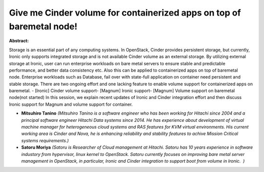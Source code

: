 Give me Cinder volume for containerized apps on top of baremetal node!
~~~~~~~~~~~~~~~~~~~~~~~~~~~~~~~~~~~~~~~~~~~~~~~~~~~~~~~~~~~~~~~~~~~~~~

**Abstract:**

Storage is an essential part of any computing systems. In OpenStack, Cinder provides persistent storage, but currently, Ironic only supports integrated storage and is not available Cinder volume as an external storage. By utilizing external storage at Ironic, user can run enterprise workloads on bare metal servers to ensure stable and predictable performance, and better data consistency etc. Also this can be applied to containerized apps on top of baremetal node. Enterprise workloads such as Database, fail over with state-full application on container need persistent and stable storage. There are two ongoing effort and one lacking feature to enable volume support for containerized apps on baremetal. - [Ironic] Cinder volume support- [Magnum] Ironic support- [Magnum] Volume support on baremetal node(not started) In this session, we explain recent updates of Ironic and Cinder integration effort and then discuss Ironic support for Magnum and volume support for container.


* **Mitsuhiro Tanino** *(Mitsuhiro Tanino is a software engineer who has been working for Hitachi since 2004 and a principal software engineer Hitachi Data systems since 2014. He has experience about development of virtual machine manager for heterogeneous cloud systems and RAS features for KVM virtual environments. His current working area is Cinder and Nova, he is enhancing reliability and stability features to achive Mission Critical systems requirements.)*

* **Satoru Moriya** *(Satoru is Researcher of Cloud management at Hitachi. Satoru has 10 years experience in software industory from hypervisor, linux kernel to OpenStack. Satoru currently focuses on improving bare metal server management in OpenStack, in particular, Ironic and Cinder integration to support boot from volume in Ironic.  )*
